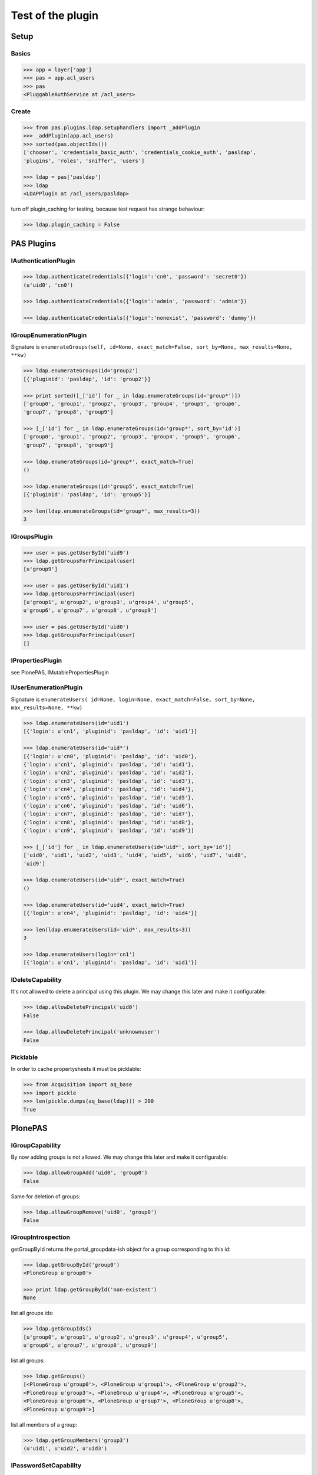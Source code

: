 ==================
Test of the plugin
==================

Setup
=====

Basics
------

.. code-block:: pycon

    >>> app = layer['app']
    >>> pas = app.acl_users
    >>> pas
    <PluggableAuthService at /acl_users>


Create
------

.. code-block:: pycon

    >>> from pas.plugins.ldap.setuphandlers import _addPlugin
    >>> _addPlugin(app.acl_users)
    >>> sorted(pas.objectIds())
    ['chooser', 'credentials_basic_auth', 'credentials_cookie_auth', 'pasldap',
    'plugins', 'roles', 'sniffer', 'users']

    >>> ldap = pas['pasldap']
    >>> ldap
    <LDAPPlugin at /acl_users/pasldap>

turn off plugin_caching for testing, because test request has strange
behaviour:

.. code-block:: pycon

    >>> ldap.plugin_caching = False


PAS Plugins
===========

IAuthenticationPlugin
---------------------

.. code-block:: pycon

    >>> ldap.authenticateCredentials({'login':'cn0', 'password': 'secret0'})
    (u'uid0', 'cn0')

    >>> ldap.authenticateCredentials({'login':'admin', 'password': 'admin'})

    >>> ldap.authenticateCredentials({'login':'nonexist', 'password': 'dummy'})


IGroupEnumerationPlugin
-----------------------

Signature is ``enumerateGroups(self, id=None, exact_match=False, sort_by=None,
max_results=None, **kw)``

.. code-block:: pycon

    >>> ldap.enumerateGroups(id='group2')
    [{'pluginid': 'pasldap', 'id': 'group2'}]

    >>> print sorted([_['id'] for _ in ldap.enumerateGroups(id='group*')])
    ['group0', 'group1', 'group2', 'group3', 'group4', 'group5', 'group6',
    'group7', 'group8', 'group9']

    >>> [_['id'] for _ in ldap.enumerateGroups(id='group*', sort_by='id')]
    ['group0', 'group1', 'group2', 'group3', 'group4', 'group5', 'group6',
    'group7', 'group8', 'group9']

    >>> ldap.enumerateGroups(id='group*', exact_match=True)
    ()

    >>> ldap.enumerateGroups(id='group5', exact_match=True)
    [{'pluginid': 'pasldap', 'id': 'group5'}]

    >>> len(ldap.enumerateGroups(id='group*', max_results=3))
    3


IGroupsPlugin
-------------

.. code-block:: pycon

    >>> user = pas.getUserById('uid9')
    >>> ldap.getGroupsForPrincipal(user)
    [u'group9']

    >>> user = pas.getUserById('uid1')
    >>> ldap.getGroupsForPrincipal(user)
    [u'group1', u'group2', u'group3', u'group4', u'group5',
    u'group6', u'group7', u'group8', u'group9']

    >>> user = pas.getUserById('uid0')
    >>> ldap.getGroupsForPrincipal(user)
    []


IPropertiesPlugin
-----------------

see PlonePAS, IMutablePropertiesPlugin


IUserEnumerationPlugin
----------------------

Signature is ``enumerateUsers( id=None, login=None, exact_match=False,
sort_by=None, max_results=None, **kw)``

.. code-block:: pycon

    >>> ldap.enumerateUsers(id='uid1')
    [{'login': u'cn1', 'pluginid': 'pasldap', 'id': 'uid1'}]

    >>> ldap.enumerateUsers(id='uid*')
    [{'login': u'cn0', 'pluginid': 'pasldap', 'id': 'uid0'},
    {'login': u'cn1', 'pluginid': 'pasldap', 'id': 'uid1'},
    {'login': u'cn2', 'pluginid': 'pasldap', 'id': 'uid2'},
    {'login': u'cn3', 'pluginid': 'pasldap', 'id': 'uid3'},
    {'login': u'cn4', 'pluginid': 'pasldap', 'id': 'uid4'},
    {'login': u'cn5', 'pluginid': 'pasldap', 'id': 'uid5'},
    {'login': u'cn6', 'pluginid': 'pasldap', 'id': 'uid6'},
    {'login': u'cn7', 'pluginid': 'pasldap', 'id': 'uid7'},
    {'login': u'cn8', 'pluginid': 'pasldap', 'id': 'uid8'},
    {'login': u'cn9', 'pluginid': 'pasldap', 'id': 'uid9'}]

    >>> [_['id'] for _ in ldap.enumerateUsers(id='uid*', sort_by='id')]
    ['uid0', 'uid1', 'uid2', 'uid3', 'uid4', 'uid5', 'uid6', 'uid7', 'uid8',
    'uid9']

    >>> ldap.enumerateUsers(id='uid*', exact_match=True)
    ()

    >>> ldap.enumerateUsers(id='uid4', exact_match=True)
    [{'login': u'cn4', 'pluginid': 'pasldap', 'id': 'uid4'}]

    >>> len(ldap.enumerateUsers(id='uid*', max_results=3))
    3

    >>> ldap.enumerateUsers(login='cn1')
    [{'login': u'cn1', 'pluginid': 'pasldap', 'id': 'uid1'}]


IDeleteCapability
-----------------

It's not allowed to delete a principal using this plugin. We may change this
later and make it configurable:

.. code-block:: pycon

    >>> ldap.allowDeletePrincipal('uid0')
    False

    >>> ldap.allowDeletePrincipal('unknownuser')
    False


Picklable
---------

In order to cache propertysheets it must be picklable:

.. code-block:: pycon

    >>> from Acquisition import aq_base
    >>> import pickle
    >>> len(pickle.dumps(aq_base(ldap))) > 200
    True


PlonePAS
========

IGroupCapability
----------------

By now adding groups is not allowed.  We may change this later and make it
configurable:

.. code-block:: pycon

    >>> ldap.allowGroupAdd('uid0', 'group0')
    False

Same for deletion of groups:

.. code-block:: pycon

    >>> ldap.allowGroupRemove('uid0', 'group0')
    False


IGroupIntrospection
-------------------

getGroupById returns the portal_groupdata-ish object for a group corresponding
to this id:

.. code-block:: pycon

    >>> ldap.getGroupById('group0')
    <PloneGroup u'group0'>

    >>> print ldap.getGroupById('non-existent')
    None

list all groups ids:

.. code-block:: pycon

    >>> ldap.getGroupIds()
    [u'group0', u'group1', u'group2', u'group3', u'group4', u'group5',
    u'group6', u'group7', u'group8', u'group9']

list all groups:

.. code-block:: pycon

    >>> ldap.getGroups()
    [<PloneGroup u'group0'>, <PloneGroup u'group1'>, <PloneGroup u'group2'>,
    <PloneGroup u'group3'>, <PloneGroup u'group4'>, <PloneGroup u'group5'>,
    <PloneGroup u'group6'>, <PloneGroup u'group7'>, <PloneGroup u'group8'>,
    <PloneGroup u'group9'>]

list all members of a group:

.. code-block:: pycon

    >>> ldap.getGroupMembers('group3')
    (u'uid1', u'uid2', u'uid3')


IPasswordSetCapability
----------------------

User are able to set the password:

.. code-block:: pycon

    >>> ldap.allowPasswordSet('uid0')
    True

Not so for groups:

.. code-block:: pycon

    >>> ldap.allowPasswordSet('group0')
    False

Also not for non existent:

.. code-block:: pycon

    >>> ldap.allowPasswordSet('ghost')
    False


IGroupManagement
----------------

See also ``IGroupCapability`` - for now we dont support this:

.. code-block:: pycon

    >>> ldap.addGroup(id)
    False

    >>> ldap.addPrincipalToGroup('uid0', 'group0')
    False

    >>> ldap.updateGroup('group9', **{})
    False

    >>> ldap.setRolesForGroup('uid0', roles=('Manager'))
    False

    >>> ldap.removeGroup('group0')
    False

    >>> ldap.removePrincipalFromGroup('uid1', 'group1')
    False


IMutablePropertiesPlugin
------------------------

Get works:

.. code-block:: pycon

    >>> user = pas.getUserById('uid0')
    >>> sheet = ldap.getPropertiesForUser(user, request=None)
    >>> sheet
    <pas.plugins.ldap.sheet.LDAPUserPropertySheet instance at ...>

    >>> sheet.getProperty('mail')
    u'uid0@groupOfNames_10_10.com'

Set does nothing, but the sheet itselfs set immediatly:

.. code-block:: pycon

    >>> from pas.plugins.ldap.sheet import LDAPUserPropertySheet
    >>> sheet = LDAPUserPropertySheet(user, ldap)
    >>> sheet.getProperty('mail')
    u'uid0@groupOfNames_10_10.com'

    >>> sheet.setProperty(None, 'mail', u'foobar@example.com')
    >>> sheet.getProperty('mail')
    u'foobar@example.com'

    >>> sheet2 = LDAPUserPropertySheet(user, ldap)
    >>> sheet2.getProperty('mail')
    u'foobar@example.com'

    >>> ldap.deleteUser('cn9')

In order to cache propertysheets it must be picklable:

.. code-block:: pycon

    >>> len(pickle.dumps(sheet2)) > 600
    True


IUserManagement
---------------

Password change and attributes at once with ``doChangeUser``:

.. code-block:: pycon

    >>> ldap.doChangeUser('uid9', 'geheim') is None
    True

    >>> ldap.authenticateCredentials({'login':'cn9', 'password': 'geheim'})
    (u'uid9', 'cn9')


We dont support user deletion for now. We may change this later and make it
configurable:

.. code-block:: pycon

    >>> ldap.doDeleteUser('uid0')
    False

